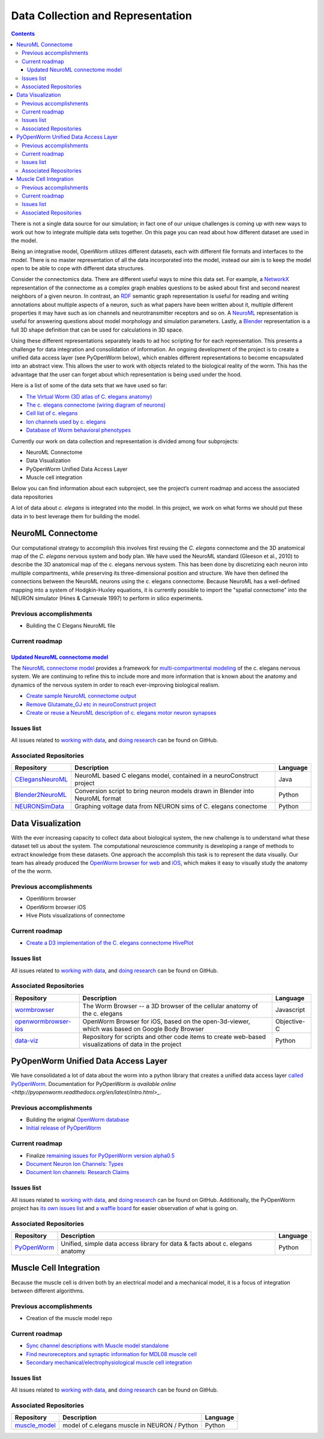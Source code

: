 .. _data-rep:

**********************************
Data Collection and Representation
**********************************

.. contents::

There is not a single data source for our simulation; in fact one of our unique challenges is coming up with new ways to 
work out how to integrate multiple data sets together. On this page you can read about how different dataset are used in 
the model. 

Being an integrative model, OpenWorm utilizes different datasets, each with different file formats and interfaces to the model. 
There is no master representation of all the data incorporated into the model, instead our aim is to keep the model open to 
be able to cope with different data structures.

Consider the connectomics data.  There are different useful ways to mine this data set. For example, a 
`NetworkX <https://networkx.github.io/>`_ representation 
of the connectome as a complex graph enables questions to be asked about first and second nearest neighbors of a given neuron. 
In contrast, an `RDF <http://www.w3.org/RDF/>`_ semantic graph representation is useful for reading and writing annotations about multiple aspects of a 
neuron, such as what papers have been written about it, multiple different properties it may have such as ion channels and 
neurotransmitter receptors and so on. A `NeuroML <http://www.neuroml.org/>`_ representation is useful for answering questions about model morphology and 
simulation parameters. Lastly, a `Blender <http://www.blender.org/>`_ representation is a full 3D shape definition that can be used for calculations in 
3D space. 

Using these different representations separately leads to ad hoc scripting for for each representation. This presents a 
challenge for data integration and consolidation of information. An ongoing development of the project is to create a 
unified data access layer (see PyOpenWorm below), which enables different representations to become encapsulated into an 
abstract view. This allows the user 
to work with objects related to the biological reality of the worm. This has the advantage that the user can forget about 
which representation is being used under the hood.

Here is a list of some of the data sets that we have used so far:

* `The Virtual Worm (3D atlas of C. elegans anatomy) <http://caltech.wormbase.org/virtualworm/>`_
* `The c. elegans connectome (wiring diagram of neurons) <http://www.wormatlas.org/neuronalwiring.html>`_
* `Cell list of c. elegans <https://docs.google.com/spreadsheet/pub?key=0Avt3mQaA-HaMdGFnQldkWm9oUmQ3YjZ1LXJ4OHFnR0E&output=html>`_
* `Ion channels used by c. elegans <https://docs.google.com/spreadsheet/pub?key=0Avt3mQaA-HaMdEd6S0dfVnE4blhaY2ZIWDBvZFNjT0E&output=html>`_
* `Database of Worm behavioral phenotypes <http://www.ncbi.nlm.nih.gov/pubmed/23852451>`_

Currently our work on data collection and representation is divided among four subprojects:

* NeuroML Connectome
* Data Visualization
* PyOpenWorm Unified Data Access Layer
* Muscle cell integration

Below you can find information about each subproject, see the project’s current roadmap and access the associated 
data repositories

A lot of data about *c. elegans* is integrated into the model.  
In this project, we work on what forms we should put these data in to best leverage them
for building the model.  

.. _data-rep-neuroml:

NeuroML Connectome
==================

Our computational strategy to accomplish this involves first reusing the 
*C. elegans* connectome and the 3D anatomical map of the *C. elegans* 
nervous system and body plan. We have used the NeuroML standard 
(Gleeson et al., 2010) to describe the 3D anatomical map of the c. elegans 
nervous system. This has been done by discretizing each neuron into multiple 
compartments, while preserving its three-dimensional position and structure. 
We have then defined the connections between the NeuroML neurons using the c. elegans 
connectome. Because NeuroML has a well-defined mapping into a system of Hodgkin-Huxley 
equations, it is currently possible to import the "spatial connectome" into the NEURON 
simulator (Hines & Carnevale 1997) to perform in silico experiments.

Previous accomplishments
------------------------

* Building the C Elegans NeuroML file

Current roadmap
---------------

`Updated NeuroML connectome model <https://github.com/openworm/OpenWorm/issues?milestone=15&state=open>`_
^^^^^^^^^^^^^^^^^^^^^^^^^^^^^^^^^^^^^^^^^^^^^^^^^^^^^^^^^^^^^^^^^^^^^^^

The `NeuroML connectome model <https://github.com/openworm/CElegansNeuroML>`_ 
provides a framework for `multi-compartmental modeling <https://en.wikipedia.org/wiki/Multi-compartment_model>`_ of the 
c. elegans nervous system.  We are continuing to refine this to include more and more information that is known about the
anatomy and dynamics of the nervous system in order to reach ever-improving biological realism.


* `Create sample NeuroML connectome output <https://github.com/openworm/OpenWorm/issues/114>`_
* `Remove Glutamate_GJ etc in neuroConstruct project <https://github.com/openworm/OpenWorm/issues/50>`_
* `Create or reuse a NeuroML description of c. elegans motor neuron synapses <https://github.com/openworm/OpenWorm/issues/124>`_

Issues list
------------

All issues related to `working with data <https://github.com/openworm/OpenWorm/issues?direction=desc&labels=data+parsing&page=1&sort=comments&state=open>`_, 
and `doing research <https://github.com/openworm/OpenWorm/issues?direction=desc&labels=research&page=1&sort=comments&state=open>`_ can be found on GitHub.


Associated Repositories
-----------------------

+---------------------------------------------------------------------------------------------------------------------+----------------------------------------------------------------------------------------------------------------------------------+------------+
| Repository                                                                                                          | Description                                                                                                                      | Language   |
+=====================================================================================================================+==================================================================================================================================+============+
| `CElegansNeuroML <https://github.com/openworm/CElegansNeuroML>`_                                                    | NeuroML based C elegans model, contained in a neuroConstruct project                                                             | Java       |  
+---------------------------------------------------------------------------------------------------------------------+----------------------------------------------------------------------------------------------------------------------------------+------------+
| `Blender2NeuroML <https://github.com/openworm/Blender2NeuroML>`_                                                    | Conversion script to bring neuron models drawn in Blender into NeuroML format                                                    | Python     |  
+---------------------------------------------------------------------------------------------------------------------+----------------------------------------------------------------------------------------------------------------------------------+------------+
| `NEURONSimData <https://github.com/openworm/NEURONSimData>`_                                                        | Graphing voltage data from NEURON sims of C. elegans conectome                                                                   | Python     |   
+---------------------------------------------------------------------------------------------------------------------+----------------------------------------------------------------------------------------------------------------------------------+------------+


Data Visualization
=======================

With the ever increasing capacity to collect data about biological system, the new challenge is to understand what 
these dataset tell us about the system. The computational neuroscience community is developing a range of methods 
to extract knowledge from these datasets. One approach the accomplish this task is to represent the data visually. 
Our team has already produced the `OpenWorm browser for web <http://browser.openworm.org>`_ and `iOS <https://itunes.apple.com/us/app/openworm-browser/id595581306?mt=8>`_, 
which makes it easy to visually study the anatomy of the the worm. 

Previous accomplishments
------------------------

* OpenWorm browser
* OpenWorm browser iOS
* Hive Plots visualizations of connectome

Current roadmap
--------------

* `Create a D3 implementation of the C. elegans connectome HivePlot <https://github.com/openworm/OpenWorm/issues/89>`_

Issues list
------------

All issues related to `working with data <https://github.com/openworm/OpenWorm/issues?direction=desc&labels=data+parsing&page=1&sort=comments&state=open>`_, 
and `doing research <https://github.com/openworm/OpenWorm/issues?direction=desc&labels=research&page=1&sort=comments&state=open>`_ can be found on GitHub.

Associated Repositories
-----------------------

+---------------------------------------------------------------------------------------------------------------------+----------------------------------------------------------------------------------------------------------------------------------+-------------+
| Repository                                                                                                          | Description                                                                                                                      | Language    |
+=====================================================================================================================+==================================================================================================================================+=============+
| `wormbrowser <https://github.com/openworm/wormbrowser>`_                                                            | The Worm Browser -- a 3D browser of the cellular anatomy of the c. elegans                                                       | Javascript  |   
+---------------------------------------------------------------------------------------------------------------------+----------------------------------------------------------------------------------------------------------------------------------+-------------+
| `openwormbrowser-ios <https://github.com/openworm/openwormbrowser-ios>`_                                            | OpenWorm Browser for iOS, based on the open-3d-viewer, which was based on Google Body Browser                                    | Objective-C |   
+---------------------------------------------------------------------------------------------------------------------+----------------------------------------------------------------------------------------------------------------------------------+-------------+
| `data-viz <https://github.com/openworm/data-viz>`_                                                                  | Repository for scripts and other code items to create web-based visualizations of data in the project                            | Python      |  
+---------------------------------------------------------------------------------------------------------------------+----------------------------------------------------------------------------------------------------------------------------------+-------------+



PyOpenWorm Unified Data Access Layer
====================================

We have consolidated a lot of data about the worm into a python library that creates a unified data access layer 
`called PyOpenWorm <https://github.com/openworm/pyopenworm>`_.  Documentation for PyOpenWorm 
`is available online <http://pyopenworm.readthedocs.org/en/latest/intro.html>_`.

Previous accomplishments
------------------------

* Building the original `OpenWorm database <https://groups.google.com/d/msg/openworm-discuss/2V5kF5na5fw/GnxZMgWYF7wJ>`_
* `Initial release of PyOpenWorm <https://github.com/openworm/PyOpenWorm/releases/tag/0.0.1-alpha>`_

Current roadmap
--------------

* Finalize `remaining issues for PyOpenWorm version alpha0.5 <https://github.com/openworm/PyOpenWorm/labels/alpha0.5>`_
* `Document Neuron Ion Channels: Types <https://github.com/openworm/OpenWorm/issues/31>`_
* `Document Ion channels: Research Claims <https://github.com/openworm/OpenWorm/issues/32>`_


Issues list
------------

All issues related to `working with data <https://github.com/openworm/OpenWorm/issues?direction=desc&labels=data+parsing&page=1&sort=comments&state=open>`_, 
and `doing research <https://github.com/openworm/OpenWorm/issues?direction=desc&labels=research&page=1&sort=comments&state=open>`_ can be found on GitHub.
Additionally, the PyOpenWorm project has `its own issues list <https://github.com/openworm/PyOpenWorm/issues?q=is%3Aopen+is%3Aissue>`_ and 
`a waffle board <https://waffle.io/openworm/PyOpenWorm>`_ for easier observation of what is going on.

Associated Repositories
-----------------------

+-------------------------------------------------------------+----------------------------------------------------------------------------------+-------------+
| Repository                                                  | Description                                                                      | Language    |
+=============================================================+==================================================================================+=============+
| `PyOpenWorm <https://github.com/openworm/pyopenworm>`_      | Unified, simple data access library for data & facts about c. elegans anatomy    | Python      |   
+-------------------------------------------------------------+----------------------------------------------------------------------------------+-------------+


.. _data-rep-muscle:

Muscle Cell Integration
=======================

Because the muscle cell is driven both by an electrical model and a mechanical model, it
is a focus of integration between different algorithms.

Previous accomplishments
------------------------

* Creation of the muscle model repo


Current roadmap
---------------

* `Sync channel descriptions with Muscle model standalone <https://github.com/openworm/OpenWorm/issues/51>`_
* `Find neuroreceptors and synaptic information for MDL08 muscle cell <https://github.com/openworm/OpenWorm/issues/53>`_
* `Secondary mechanical/electrophysiological muscle cell integration <https://github.com/openworm/OpenWorm/issues/9>`_

Issues list
------------

All issues related to `working with data <https://github.com/openworm/OpenWorm/issues?direction=desc&labels=data+parsing&page=1&sort=comments&state=open>`_, 
and `doing research <https://github.com/openworm/OpenWorm/issues?direction=desc&labels=research&page=1&sort=comments&state=open>`_ can be found on GitHub.

Associated Repositories
-----------------------

+---------------------------------------------------------------------------------------------------------------------+----------------------------------------------------------------------------------------------------------------------------------+-------------+
| Repository                                                                                                          | Description                                                                                                                      | Language    |
+=====================================================================================================================+==================================================================================================================================+=============+
| `muscle_model <https://github.com/openworm/muscle_model>`_                                                          | model of c.elegans muscle in NEURON / Python                                                                                     | Python      |  
+---------------------------------------------------------------------------------------------------------------------+----------------------------------------------------------------------------------------------------------------------------------+-------------+


